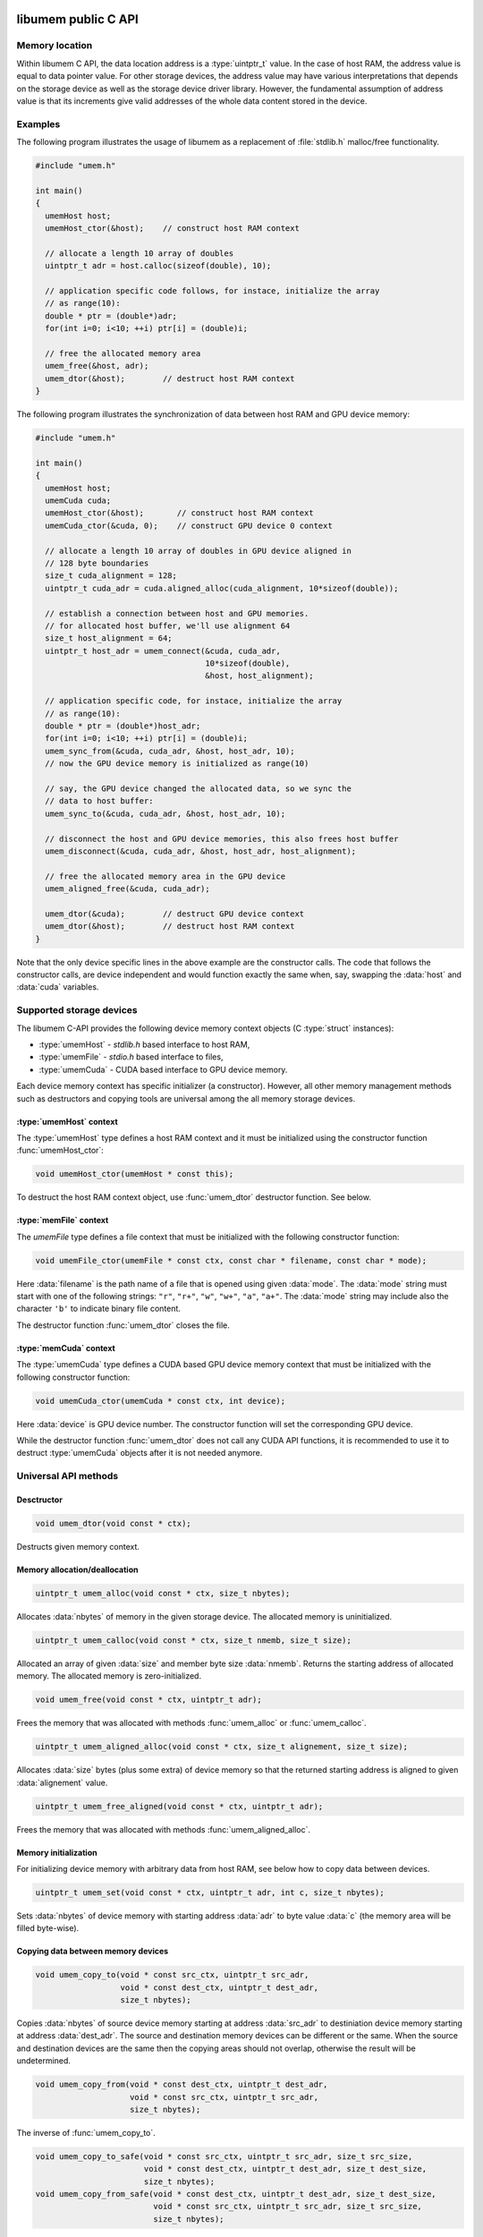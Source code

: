 .. meta::
   :robots: index,follow
   :description: libumem documentation

.. sectionauthor:: Pearu Peterson <pearu.peterson at quansight.com>

.. default-domain:: c

libumem public C API
====================

Memory location
---------------

Within libumem C API, the data location address is a :type:`uintptr_t`
value. In the case of host RAM, the address value is equal to data
pointer value. For other storage devices, the address value may have
various interpretations that depends on the storage device as well as
the storage device driver library. However, the fundamental assumption
of address value is that its increments give valid addresses of the
whole data content stored in the device.

Examples
--------

The following program illustrates the usage of libumem as a
replacement of :file:`stdlib.h` malloc/free functionality.

.. code-block:: c

   #include "umem.h"

   int main()
   {
     umemHost host;
     umemHost_ctor(&host);    // construct host RAM context

     // allocate a length 10 array of doubles
     uintptr_t adr = host.calloc(sizeof(double), 10);  

     // application specific code follows, for instace, initialize the array
     // as range(10):
     double * ptr = (double*)adr;
     for(int i=0; i<10; ++i) ptr[i] = (double)i;

     // free the allocated memory area
     umem_free(&host, adr);
     umem_dtor(&host);        // destruct host RAM context
   }

The following program illustrates the synchronization of data between
host RAM and GPU device memory:

.. code-block:: c

   #include "umem.h"

   int main()
   {
     umemHost host;
     umemCuda cuda;
     umemHost_ctor(&host);       // construct host RAM context
     umemCuda_ctor(&cuda, 0);    // construct GPU device 0 context

     // allocate a length 10 array of doubles in GPU device aligned in
     // 128 byte boundaries
     size_t cuda_alignment = 128;
     uintptr_t cuda_adr = cuda.aligned_alloc(cuda_alignment, 10*sizeof(double));  

     // establish a connection between host and GPU memories.
     // for allocated host buffer, we'll use alignment 64
     size_t host_alignment = 64;
     uintptr_t host_adr = umem_connect(&cuda, cuda_adr,
                                       10*sizeof(double),
                                       &host, host_alignment);
     
     // application specific code, for instace, initialize the array
     // as range(10):
     double * ptr = (double*)host_adr;
     for(int i=0; i<10; ++i) ptr[i] = (double)i;
     umem_sync_from(&cuda, cuda_adr, &host, host_adr, 10);
     // now the GPU device memory is initialized as range(10)

     // say, the GPU device changed the allocated data, so we sync the
     // data to host buffer:
     umem_sync_to(&cuda, cuda_adr, &host, host_adr, 10);
     
     // disconnect the host and GPU device memories, this also frees host buffer
     umem_disconnect(&cuda, cuda_adr, &host, host_adr, host_alignment);
     
     // free the allocated memory area in the GPU device
     umem_aligned_free(&cuda, cuda_adr);
     
     umem_dtor(&cuda);        // destruct GPU device context
     umem_dtor(&host);        // destruct host RAM context
   }

Note that the only device specific lines in the above example are the
constructor calls. The code that follows the constructor calls, are
device independent and would function exactly the same when, say,
swapping the :data:`host` and :data:`cuda` variables.


Supported storage devices
-------------------------

The libumem C-API provides the following device memory context
objects (C :type:`struct` instances):

* :type:`umemHost` - `stdlib.h` based interface to host RAM,

* :type:`umemFile` - `stdio.h` based interface to files,

* :type:`umemCuda` - CUDA based interface to GPU device memory.

Each device memory context has specific initializer (a
constructor). However, all other memory management methods such as
destructors and copying tools are universal among the all memory
storage devices.

:type:`umemHost` context
''''''''''''''''''''''''

The :type:`umemHost` type defines a host RAM context and it must be
initialized using the constructor function :func:`umemHost_ctor`:

.. code-block:: c

   void umemHost_ctor(umemHost * const this);

To destruct the host RAM context object, use :func:`umem_dtor`
destructor function. See below.

:type:`memFile` context
'''''''''''''''''''''''

The `umemFile` type defines a file context that must be initialized
with the following constructor function:

.. code-block:: c

   void umemFile_ctor(umemFile * const ctx, const char * filename, const char * mode);

Here :data:`filename` is the path name of a file that is opened using
given :data:`mode`. The :data:`mode` string must start with one of the
following strings: ``"r"``, ``"r+"``, ``"w"``, ``"w+"``, ``"a"``,
``"a+"``. The :data:`mode` string may include also the character
``'b'`` to indicate binary file content.

The destructor function :func:`umem_dtor` closes the file.


:type:`memCuda` context
'''''''''''''''''''''''

The :type:`umemCuda` type defines a CUDA based GPU device memory
context that must be initialized with the following constructor
function:

.. code-block:: c

   void umemCuda_ctor(umemCuda * const ctx, int device);

Here :data:`device` is GPU device number. The constructor function will set
the corresponding GPU device.

While the destructor function :func:`umem_dtor` does not call any CUDA
API functions, it is recommended to use it to destruct :type:`umemCuda`
objects after it is not needed anymore.

Universal API methods
---------------------

Desctructor
'''''''''''

.. code-block:: c

   void umem_dtor(void const * ctx);

Destructs given memory context.

Memory allocation/deallocation
''''''''''''''''''''''''''''''

.. code-block:: c

   uintptr_t umem_alloc(void const * ctx, size_t nbytes);

Allocates :data:`nbytes` of memory in the given storage device. The
allocated memory is uninitialized.

.. code-block:: c

   uintptr_t umem_calloc(void const * ctx, size_t nmemb, size_t size);

Allocated an array of given :data:`size` and member byte size
:data:`nmemb`. Returns the starting address of allocated memory. The
allocated memory is zero-initialized.

.. code-block:: c

   void umem_free(void const * ctx, uintptr_t adr);

Frees the memory that was allocated with methods
:func:`umem_alloc` or :func:`umem_calloc`.

.. code-block:: c

   uintptr_t umem_aligned_alloc(void const * ctx, size_t alignement, size_t size);

Allocates :data:`size` bytes (plus some extra) of device memory so
that the returned starting address is aligned to given
:data:`alignement` value.

.. code-block:: c

   uintptr_t umem_free_aligned(void const * ctx, uintptr_t adr);

Frees the memory that was allocated with methods
:func:`umem_aligned_alloc`.

Memory initialization
'''''''''''''''''''''

For initializing device memory with arbitrary data from host RAM, see
below how to copy data between devices.

.. code-block:: c

   uintptr_t umem_set(void const * ctx, uintptr_t adr, int c, size_t nbytes);

Sets :data:`nbytes` of device memory with starting address :data:`adr`
to byte value :data:`c` (the memory area will be filled byte-wise).

Copying data between memory devices
'''''''''''''''''''''''''''''''''''

.. code-block:: c

   void umem_copy_to(void * const src_ctx, uintptr_t src_adr,
                     void * const dest_ctx, uintptr_t dest_adr,
                     size_t nbytes);

Copies :data:`nbytes` of source device memory starting at address
:data:`src_adr` to destiniation device memory starting at address
:data:`dest_adr`.  The source and destination memory devices can be
different or the same. When the source and destination devices are the
same then the copying areas should not overlap, otherwise the result
will be undetermined.

.. code-block:: c

   void umem_copy_from(void * const dest_ctx, uintptr_t dest_adr,
                       void * const src_ctx, uintptr_t src_adr,
                       size_t nbytes);

The inverse of :func:`umem_copy_to`.

.. code-block:: c

   void umem_copy_to_safe(void * const src_ctx, uintptr_t src_adr, size_t src_size,
                          void * const dest_ctx, uintptr_t dest_adr, size_t dest_size,
                          size_t nbytes);
   void umem_copy_from_safe(void * const dest_ctx, uintptr_t dest_adr, size_t dest_size,
                            void * const src_ctx, uintptr_t src_adr, size_t src_size,
                            size_t nbytes);

These methods have the same functionality as :func:`umem_copy_to` and
:func:`umem_copy_from` but include checking the bounds of copying
areas. The :data:`src_size` and :data:`dest_size` are the memory area
widths within the copying process is expected to be carried
out. Usually the widths correspond to the size of allocated areas but
not necessarily, for instance, when copying subsets of the allocated
area.

When the copying process would go out of bounds, e.g. when
``max(src_size, dest_size) < nbytes``, then :cpp:enum:`umemIndexError`
is set as the status value in the problematic device context and the
functions will return without starting the copying process.

Keeping data in sync between memory devices
'''''''''''''''''''''''''''''''''''''''''''

.. code-block:: c

   uintptr_t umem_connect(void * const src_ctx, uintptr_t src_adr,
                          size_t nbytes,
                          void * const dest_ctx, size_t dest_alignment);

Establishes a connection between the two memory devices and returns
the paired address in the destination context.

When the memory devices are different or when the source alignement
does not match with :data:`dest_alignment` then :data:`nbytes` of
memory is allocated in destination context and the paired address will
be the starting address of allocated memory. Otherwise :data:`src_adr`
will be returned as the paired address.

.. code-block:: c

   void umem_disconnect(void * const src_ctx, uintptr_t src_adr,
                        void * const dest_ctx, uintptr_t dest_adr,
                        size_t dest_alignment)

Disconnect the two devices that were connected using
:func:`umem_connect` function, that is, free the memory that
:func:`umem_connect` may have been allocated. The :data:`dest_adr`
must be the paired address returned previously by :func:`umem_connect`
and the other arguments must be the same that was used to call
:func:`umem_connect`.

.. code-block:: c

   void umem_sync_to(void * const src, uintptr_t src_adr,
                     void * const dest, uintptr_t dest_adr, size_t nbytes);
   void umem_sync_from(void * const dest, uintptr_t dest_adr,
                     void * const src, uintptr_t src_adr, size_t nbytes);

Syncronize the data between the two devices. When the source and
destination devices are the same and ``src_adr == dest_adr`` then
:func:`umem_sync_to` and :func:`umem_sync_from` are NOOP.

Note that :data:`nbytes` must be less or equal to :data:`nbytes` value
that were using in calling :func:`umem_connect` function.

.. code-block:: c

   void umem_sync_to_safe(void * const src_ctx, uintptr_t src_adr, size_t src_size,
                          void * const dest_ctx, uintptr_t dest_adr, size_t dest_size,
                          size_t nbytes);
   void umem_sync_from_safe(void * const dest_ctx, uintptr_t dest_adr, size_t dest_size,
                            void * const src_ctx, uintptr_t src_adr, size_t src_size,
                            size_t nbytes);

These functions have the same functionality as :func:`umem_sync_to`
and :func:`umem_sync_from` but include checking the bounds of
synchronizing memory areas. Same rules apply as in
:func:`umem_copy_to_save` and :func:`umem_copy_from_save`, see above.
                            
Status message handling
-----------------------

The success or failure of calling libumem C-API methods described
above can be determined by checking the status of memory context
objects that participated in the call.

.. code-block:: c

   bool umem_is_ok(void * const ctx);

Returns :data:`true` if the memory context experienced no failures.

.. code-block:: c

   umemStatusType umem_get_status(void * const ctx);

Returns the status flag from the memory context object.

.. code-block:: c

   const char * umemStatusType umem_get_message(void * const ctx);

Returns the status message from the memory context object. It will be
empty string ``""`` when no message has been set (e.g. when
:func:`umem_is_ok` returns :data:`true`).

.. code-block:: c

   void umem_set_status(void * const ctx,
                        umemStatusType type, const char * message);

Sets the status :data:`type` and status :data:`message` to given
memory context object. Use this function when you want to propagate
the exceptions raised by libumem C-API methods with extra messages to
a caller function that will handle the exceptions.

Note that :func:`umem_set_status` overwrites the previouly set status
type, however, the status message will appended to the previouly set
status message. The overwrite of status type will be recorded in
status message as well.

.. code-block:: c

   void umem_clear_status(void * const ctx)

Clears memory context object status content: sets the status to "OK"
and clears status messages. One should call :func:`umem_clear_status`
after handling any exceptions raised by the libumem C-API methods.


Utility functions
-----------------

The following utility functions are used internally in libumem but
might be useful for application programs as well.

.. code-block:: c

   const char* umem_get_status_name(umemStatusType type);

Returns status :func:`type` as a string.

.. code-block:: c

   inline const char* umem_get_device_name(void * const ctx);

Returns the name of memory context as a string.

.. code-block:: c

   bool umem_is_same_device(void * const one_ctx, void * const other_ctx);

Returns :data:`true` when the memory context objects represent the
same memory storage device, that is, the addresses of both devices
will be comparable.

.. code-block:: c

   uintptr_t umem_aligned_origin(void const * ctx, uintptr_t adr);

Return the original memory address that was obtained when allocating
device memory with :func:`umem_aligned_alloc`.


libumem internal C API
======================

This section is for developers who want to extend libumem with other
memory storage devices or want to understand libumem sources.

libumem design
--------------

While libumem is implemented in C, it uses OOP design. This design
choice simplifies exposing libumem to other programming languages that
support OOP, such as C++, Python, etc, not to mention the advantages
of using OOP to implement abstract view of variety of data storage
devices in an unified way.

:type:`umemVirtual` base type
-----------------------------

A data storage device is representes as memory context type that is
derived from :type:`umemVirtual` type:

.. code-block:: c

   typedef struct {
     struct umemVtbl const *vptr;
     umemDeviceType type;
     umemStatus status;
     void* host;
   } umemVirtual;

The member :data:`vprt` is a pointer to virtual table of methods. This
table will be filled in with device specific methods in the
constructors of the correspondig derived types:

.. code-block:: c

   struct umemVtbl {
     void (*dtor)(umemVirtual * const ctx);
     bool (*is_same_device)(umemVirtual * const ctx, umemVirtual * const other_ctx);
     uintptr_t (*alloc)(umemVirtual * const ctx, size_t nbytes);
     uintptr_t (*calloc)(umemVirtual * const ctx, size_t nmemb, size_t size);
     void (*free)(umemVirtual * const ctx, uintptr_t adr);
     uintptr_t (*aligned_alloc)(umemVirtual * const this, size_t alignment, size_t size);
     uintptr_t (*aligned_origin)(umemVirtual * const this, uintptr_t aligned_adr);
     void (*aligned_free)(umemVirtual * const this, uintptr_t aligned_adr);
     void (*set)(umemVirtual * const this, uintptr_t adr, int c, size_t nbytes);
     void (*copy_to)(umemVirtual * const this, uintptr_t src_adr,
                     umemVirtual * const that, uintptr_t dest_adr,
		     size_t nbytes);
     void (*copy_from)(umemVirtual * const this, uintptr_t dest_adr,
                       umemVirtual * const that, uintptr_t src_adr,
                       size_t nbytes);
   };

The descriptions of members methods are as follows: 

:func:`dtor`
      A destructor of memory context. It should clean-up any resources
      that are allocted in the memory constructor.

:func:`is_same_device`
      A predicate function that should return :data:`true` when the
      memory context objects referenced by :type:`ctx` and
      :type:`other_ctx` are the same, that is, the memory context
      objects would allocate memory in the same data address space.

:func:`alloc`, :func:`calloc`, :func:`free`
      Device memory allocator and deallocation functions. The
      allocator functions must return starting address of the
      allocated memory area. The :func:`free` function must deallocate
      the corresponding memory.

:func:`aligned_alloc`, :func:`aligned_free`, :func:`aligned_origin`
      Device memory allocator and deallocation functions with
      specified alignment. The :func:`aligned_origin` will return the
      orignal address of allocated memory. As a rule, the address
      returned by :func:`aligned_alloc` points to a memory area that
      is a subset of memory area starting at the address returned by
      :func:`aligned_origin`.

:func:`set`
      A function that must initialize memory content with given byte
      value in :data:`c`.

:func:`copy_to`, :func:`copy_from`
      Functions for copying data from one memory context to another
      memory context.  If the storage device driver does not support
      copying data to another storage device, one can use host RAM as
      a buffer. It is assumed that the storage device always supports
      copying data between the device memory and host RAM memory.
      
The member :data:`type` specifies the memory device type defined in
:cpp:enum:`umemDeviceType` enum.

The member :data:`status` holds the status information of given memory
context as :type:`umemStatus` type:

.. code-block:: c

   typedef struct {
     umemStatusType type;
     char* message;
   } umemStatus;

Finally, the member :data:`host` holds a pointer to :type:`umemHost`
object that is used to allocate/deallocate intermediate memory buffers
that the storage device specific methods might need.

   
Adding a new data storage device support to libumem
---------------------------------------------------

In the following, the required steps of addning new data storage
device support are described. To be specific, let's assume that we
want to add support to a data storage device called "MyMem".

Defining new type :type:`umemMyMem`
'''''''''''''''''''''''''''''''''''

The template for defining a new memory context type is

.. code-block:: c
   
   typedef struct {
     umemVirtual super;  /// REQUIRED
     umemHost host;      /// REQUIRED
     // Define device specific members:
     ...                 /// OPTIONAL
   } umemMyMem;

The :type:`umemMyMem` must be defined in :file:`umem.h`.

Adding new device type to :cpp:enum:`umemDeviceType`
''''''''''''''''''''''''''''''''''''''''''''''''''''

Add new item :data:`umemMyMemDevice` to :cpp:enum:`umemDeviceType`
enum definition in :file:`umem.h`.

Defining constructor function :func:`umemMyMem_ctor`
''''''''''''''''''''''''''''''''''''''''''''''''''''

The constructor function of memory context must initialize the virtual
table of methods and other members in :type:`umemMyMem`. The template
for the constructor function is

.. code-block:: c

   void umemMyMem_ctor(umemMyMem * const ctx,
                       /* device specific parameters: */ ... )
   {
     static struct umemVtbl const vtbl = {
       &umemMyMem_dtor_,
       &umemMyMem_is_same_device_,
       &umemMyMem_alloc_,
       &umemVirtual_calloc,
       &umemMyMem_free_,
       &umemVirtual_aligned_alloc,
       &umemVirtual_aligned_origin,
       &umemVirtual_aligned_free,
       &umemMyMem_set_,
       &umemMyMem_copy_to_,
       &umemMyMem_copy_from_,
     };
     umemHost_ctor(&ctx->host);                   // REQUIRED
     umemVirtual_ctor(&ctx->super, &ctx->host);   // REQUIRED
     ctx->super.vptr = &vtbl;                     // REQUIRED
     ctx->super.type = umemMyMemDevice;           // REQUIRED
     // Initialize device specific members:
     ...                                          // OPTIONAL
   }

The :func:`umemMyMem_ctor` function must be implemented in
:file:`umem_mymem.c` and exposed as extern function in :file:`umem.h`:

.. code-block:: c

   UMEM_EXTERN void umemMyMem_ctor(umemMyMem * const ctx,
                                   /* device specific parameters */ ...
                                   );
   
In initializing the :data:`vtbl` methods table, one can use the
default implementations for methods like :func:`calloc`,
:func:`aligned_alloc`, :func:`aligned_origin`, :func:`free` which are
provided in :file:`umem.h` and start with the prefix
:func:`umemVirtual_`. If device driver provides the corresponding
methods, their usage is highly recommended.

One must provide the implementations to the following device specific
methods: :func:`dtor`, :func:`alloc`, :func:`free`, :func:`copy_to`,
:func:`copy_from`, for instance, in :file:`umem_mymem.c` file.

Including :file:`umem_mymem.c` to CMake configuration
'''''''''''''''''''''''''''''''''''''''''''''''''''''

Update :file:`c/CMakeLists.txt` as follows:

::

   ...
   option(ENABLE_MYMEM "Enable MyMem memory context" ON)
   ...
   if (ENABLE_MYMEM)
     add_definitions("-DHAVE_MYMEM_CONTEXT")
     set(UMEM_SOURCES ${UMEM_SOURCES} umem_mymem.c)
     set(UMEM_INCLUDE_DIRS ${UMEM_INCLUDE_DIRS} <paths to MyMem include directories>)  # OPTIONAL
     set(UMEM_LIBRARIES ${UMEM_LIBRARIES} <MyMem external libraries>)                  # OPTIONAL
   endif(ENABLE_MYMEM)
   ...

Update :file:`doc/libumem/c-api.rst`
''''''''''''''''''''''''''''''''''''

Add ``:type:`umemMyMem` context`` section to "Supported storage devices" section above.

